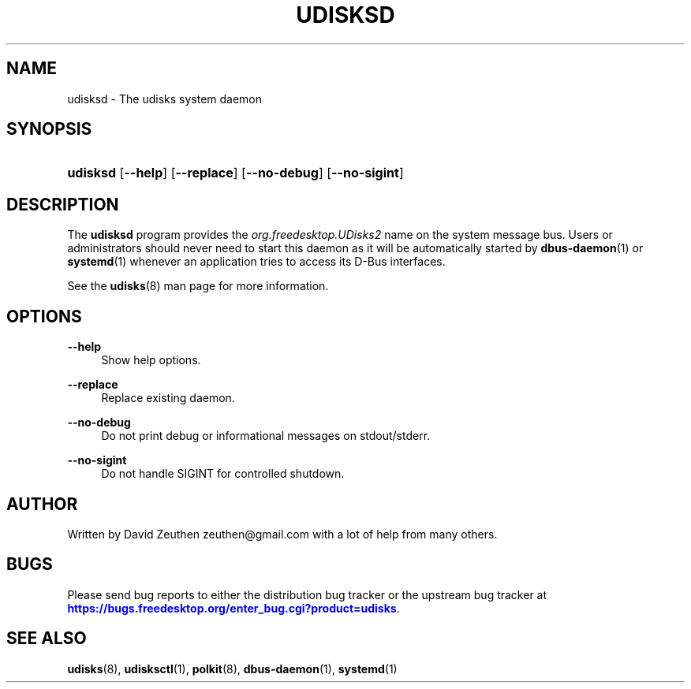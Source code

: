 '\" t
.\"     Title: udisksd
.\"    Author: [see the "AUTHOR" section]
.\" Generator: DocBook XSL Stylesheets v1.76.1 <http://docbook.sf.net/>
.\"      Date: March 2013
.\"    Manual: System Daemon
.\"    Source: udisks 2.1.0
.\"  Language: English
.\"
.TH "UDISKSD" "8" "March 2013" "udisks 2\&.1\&.0" "System Daemon"
.\" -----------------------------------------------------------------
.\" * Define some portability stuff
.\" -----------------------------------------------------------------
.\" ~~~~~~~~~~~~~~~~~~~~~~~~~~~~~~~~~~~~~~~~~~~~~~~~~~~~~~~~~~~~~~~~~
.\" http://bugs.debian.org/507673
.\" http://lists.gnu.org/archive/html/groff/2009-02/msg00013.html
.\" ~~~~~~~~~~~~~~~~~~~~~~~~~~~~~~~~~~~~~~~~~~~~~~~~~~~~~~~~~~~~~~~~~
.ie \n(.g .ds Aq \(aq
.el       .ds Aq '
.\" -----------------------------------------------------------------
.\" * set default formatting
.\" -----------------------------------------------------------------
.\" disable hyphenation
.nh
.\" disable justification (adjust text to left margin only)
.ad l
.\" -----------------------------------------------------------------
.\" * MAIN CONTENT STARTS HERE *
.\" -----------------------------------------------------------------
.SH "NAME"
udisksd \- The udisks system daemon
.SH "SYNOPSIS"
.HP \w'\fBudisksd\fR\ 'u
\fBudisksd\fR [\fB\-\-help\fR] [\fB\-\-replace\fR] [\fB\-\-no\-debug\fR] [\fB\-\-no\-sigint\fR]
.SH "DESCRIPTION"
.PP
The
\fBudisksd\fR
program provides the
\fIorg\&.freedesktop\&.UDisks2\fR
name on the system message bus\&. Users or administrators should never need to start this daemon as it will be automatically started by
\fBdbus-daemon\fR(1)
or
\fBsystemd\fR(1)
whenever an application tries to access its D\-Bus interfaces\&.
.PP
See the
\fBudisks\fR(8)
man page for more information\&.
.SH "OPTIONS"
.PP
\fB\-\-help\fR
.RS 4
Show help options\&.
.RE
.PP
\fB\-\-replace\fR
.RS 4
Replace existing daemon\&.
.RE
.PP
\fB\-\-no\-debug\fR
.RS 4
Do not print debug or informational messages on stdout/stderr\&.
.RE
.PP
\fB\-\-no\-sigint\fR
.RS 4
Do not handle SIGINT for controlled shutdown\&.
.RE
.SH "AUTHOR"
.PP
Written by David Zeuthen
zeuthen@gmail\&.com
with a lot of help from many others\&.
.SH "BUGS"
.PP
Please send bug reports to either the distribution bug tracker or the upstream bug tracker at
\m[blue]\fB\%https://bugs.freedesktop.org/enter_bug.cgi?product=udisks\fR\m[]\&.
.SH "SEE ALSO"
.PP

\fBudisks\fR(8),
\fBudisksctl\fR(1),
\fBpolkit\fR(8),
\fBdbus-daemon\fR(1),
\fBsystemd\fR(1)
